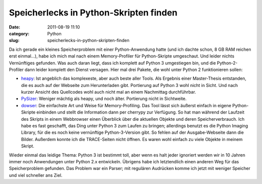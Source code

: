Speicherlecks in Python-Skripten finden
#######################################
:date: 2011-08-19 11:10
:category: Python
:slug: speicherlecks-in-python-skripten-finden

Da ich gerade ein kleines Speicherproblem mit einer Python-Anwendung
hatte (und ich dachte schon, 8 GB RAM reichen erst einmal...), habe ich
mich mal nach einem Memory-Profiler für Python-Skripte umgeschaut. Und
leider nichts Vernünftiges gefunden. Was auch daran liegt, dass ich
komplett auf Python 3 umgestiegen bin, und die Python-2-Profiler dann
leider komplett den Dienst versagen. Hier mal drei Pakete, die wohl
unter Python 2 funktionieren sollen:

-  `heapy`_: Ist angeblich das komplexeste, aber auch beste aller Tools.
   Als Ergebnis einer Master-Thesis entstanden, die es auch auf der
   Webseite zum Herunterladen gibt. Portierung auf Python 3 wohl nicht
   in Sicht. Und nach kurzer Ansicht des Quellcodes wohl auch nicht mal
   an einem Nachmittag durchführbar.
-  `PySizer`_: Weniger mächtig als heapy, und noch älter. Portierung
   nicht in Sichtweite.
-  `dowser`_: Die einfachste Art und Weise für Memory-Profiling. Das
   Tool lässt sich äußerst einfach in eigene Python-Skripte einbinden
   und stellt die Information dann per cherrypy zur Verfügung. So hat
   man während der Laufzeit des Skripts in einem Webbrowser einen
   Überblick über die aktuellen Objekte und deren Speicherverbrauch. Ich
   habe es fast geschafft, das Ding unter Python 3 zum Laufen zu
   bringen; allerdings benutzt es die Python Imaging Library, für die es
   noch keine vernünftige Python-3-Version gibt. So fehlen auf der
   Ausgabe-Webseite dann die Bilder. Außerdem konnte ich die
   TRACE-Seiten nicht öffnen. Es waren wohl einfach zu viele Objekte in
   meinem Skript.

Wieder einmal das leidige Thema: Python 3 ist bestimmt toll, aber wenn
es halt jeder ignoriert werden wir in 10 Jahren immer noch Anwendungen
unter Python 2.x entwickeln. Übrigens habe ich letztendlich einen
anderen Weg für das Speicherproblem gefunden. Das Problem war ein
Parser; mit regulären Audrücken komme ich jetzt mit weniger Speicher und
viel schneller ans Ziel.

.. _heapy: http://guppy-pe.sourceforge.net/#Heapy
.. _PySizer: http://pysizer.8325.org/
.. _dowser: http://www.aminus.net/wiki/Dowser
